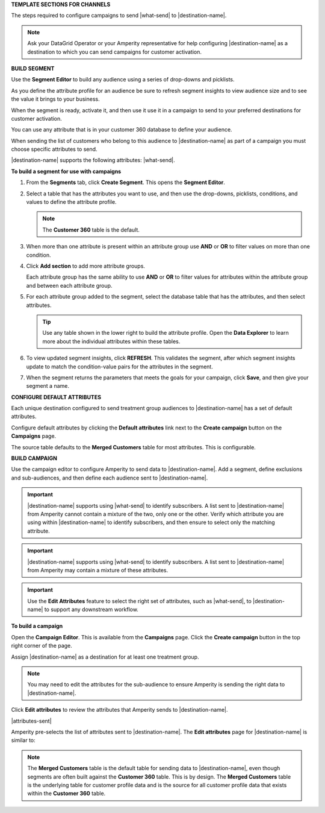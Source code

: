 .. 
.. xxxxx
..


.. vale off

**TEMPLATE SECTIONS FOR CHANNELS**

.. vale on

.. vale off

.. channels-overview-list-intro-start

The steps required to configure campaigns to send |what-send| to |destination-name|.

.. channels-overview-list-intro-end

.. vale on

.. vale off

.. channels-overview-note-start

.. note:: Ask your DataGrid Operator or your Amperity representative for help configuring |destination-name| as a destination to which you can send campaigns for customer activation.

.. channels-overview-note-end

.. vale on


.. vale off

**BUILD SEGMENT**

.. vale on

.. channels-build-segment-start

Use the **Segment Editor** to build any audience using a series of drop-downs and picklists.

As you define the attribute profile for an audience be sure to refresh segment insights to view audience size and to see the value it brings to your business.

When the segment is ready, activate it, and then use it use it in a campaign to send to your preferred destinations for customer activation.

.. channels-build-segment-end

.. channels-build-segment-context-start

You can use any attribute that is in your customer 360 database to define your audience.

When sending the list of customers who belong to this audience to |destination-name| as part of a campaign you must choose specific attributes to send.

|destination-name| supports the following attributes: |what-send|.

.. channels-build-segment-context-end


**To build a segment for use with campaigns**

.. TODO: This needs to be updated to reflect the new behaviors in the segment editor. Just moving this over for now.

.. channels-build-segment-steps-start

#. From the **Segments** tab, click **Create Segment**. This opens the **Segment Editor**.

#. Select a table that has the attributes you want to use, and then use the drop-downs, picklists, conditions, and values to define the attribute profile.

   .. note:: The **Customer 360** table is the default.

#. When more than one attribute is present within an attribute group use **AND** or **OR** to filter values on more than one condition.

#. Click **Add section** to add more attribute groups.

   Each attribute group has the same ability to use **AND** or **OR** to filter values for attributes within the attribute group and between each attribute group.

#. For each attribute group added to the segment, select the database table that has the attributes, and then select attributes.

   .. tip:: Use any table shown in the lower right to build the attribute profile. Open the **Data Explorer** to learn more about the individual attributes within these tables.

#. To view updated segment insights, click **REFRESH**. This validates the segment, after which segment insights update to match the condition-value pairs for the attributes in the segment.

#. When the segment returns the parameters that meets the goals for your campaign, click **Save**, and then give your segment a name.

.. channels-build-segment-steps-end






**CONFIGURE DEFAULT ATTRIBUTES**


.. channels-configure-default-attributes-start

Each unique destination configured to send treatment group audiences to |destination-name| has a set of default attributes.

Configure default attributes by clicking the **Default attributes** link next to the **Create campaign** button on the **Campaigns** page.

The source table defaults to the **Merged Customers** table for most attributes. This is configurable.

.. channels-configure-default-attributes-end




.. vale off

**BUILD CAMPAIGN**

.. vale on

.. channels-build-campaign-start

Use the campaign editor to configure Amperity to send data to |destination-name|. Add a segment, define exclusions and sub-audiences, and then define each audience sent to |destination-name|.

.. channels-build-campaign-end


.. channels-build-campaign-important-email-or-phone-start

.. important:: |destination-name| supports using |what-send| to identify subscribers. A list sent to |destination-name| from Amperity cannot contain a mixture of the two, only one or the other. Verify which attribute you are using within |destination-name| to identify subscribers, and then ensure to select only the matching attribute.

.. channels-build-campaign-important-email-or-phone-end


.. channels-build-campaign-important-may-contain-mixed-start

.. important:: |destination-name| supports using |what-send| to identify subscribers. A list sent to |destination-name| from Amperity may contain a mixture of these attributes.

.. channels-build-campaign-important-may-contain-mixed-end


.. channels-build-campaign-important-filedrop-start

.. important:: Use the **Edit Attributes** feature to select the right set of attributes, such as |what-send|, to |destination-name| to support any downstream workflow.

.. channels-build-campaign-important-filedrop-end


**To build a campaign**

.. TODO: The following quote is the "boilerplate" for the "attributes-sent" variable used with all destinations that use file-based campaign sends, including SFTP, Amazon S3, Azure Blob Storage, Google Cloud Storage: "You must select the set of attributes that are sent to |destination-name|. Review your downstream requirements, open the **Edits attributes** page, and then select the attributes you want to send to |destination-name| for this campaign." If this gets updated, review all the campaigns to update the tokens to match this pattern.

.. TODO: The following blocks build out single-sourced "Build a campaign" content for destinations for /ampiq/. They are built into a list-table structure in each topic and the reason why the table is in the topic and the content is here is to allow for the possibility that some destinations may require a unique ordering or bespoke content. Work with the docs team first before using unique ordering or bespoke content.


.. channels-build-campaign-steps-open-page-start

Open the **Campaign Editor**. This is available from the **Campaigns** page. Click the **Create campaign** button in the top right corner of the page.

.. channels-build-campaign-steps-open-page-end

.. channels-build-campaign-steps-destinations-start

Assign |destination-name| as a destination for at least one treatment group.

.. channels-build-campaign-steps-destinations-end

.. channels-build-campaign-steps-destinations-note-start

.. note:: You may need to edit the attributes for the sub-audience to ensure Amperity is sending the right data to |destination-name|.

.. channels-build-campaign-steps-destinations-note-end

.. channels-build-campaign-steps-edit-attributes-start

Click **Edit attributes** to review the attributes that Amperity sends to |destination-name|.

|attributes-sent|

Amperity pre-selects the list of attributes sent to |destination-name|. The **Edit attributes** page for |destination-name| is similar to:

.. channels-build-campaign-steps-edit-attributes-end

.. TODO: There is an image here that is often unique by destination. There are some generic mockups for "email only", "email + phone", "all attributes" and there is a bigger collection of destination-specific ones. Please pay attention to this spot closely and request a destination-specific mockup if you need one.

.. channels-build-campaign-steps-edit-attributes-note-start

.. note:: The **Merged Customers** table is the default table for sending data to |destination-name|, even though segments are often built against the **Customer 360** table. This is by design. The **Merged Customers** table is the underlying table for customer profile data and is the source for all customer profile data that exists within the **Customer 360** table.

.. channels-build-campaign-steps-edit-attributes-note-end






